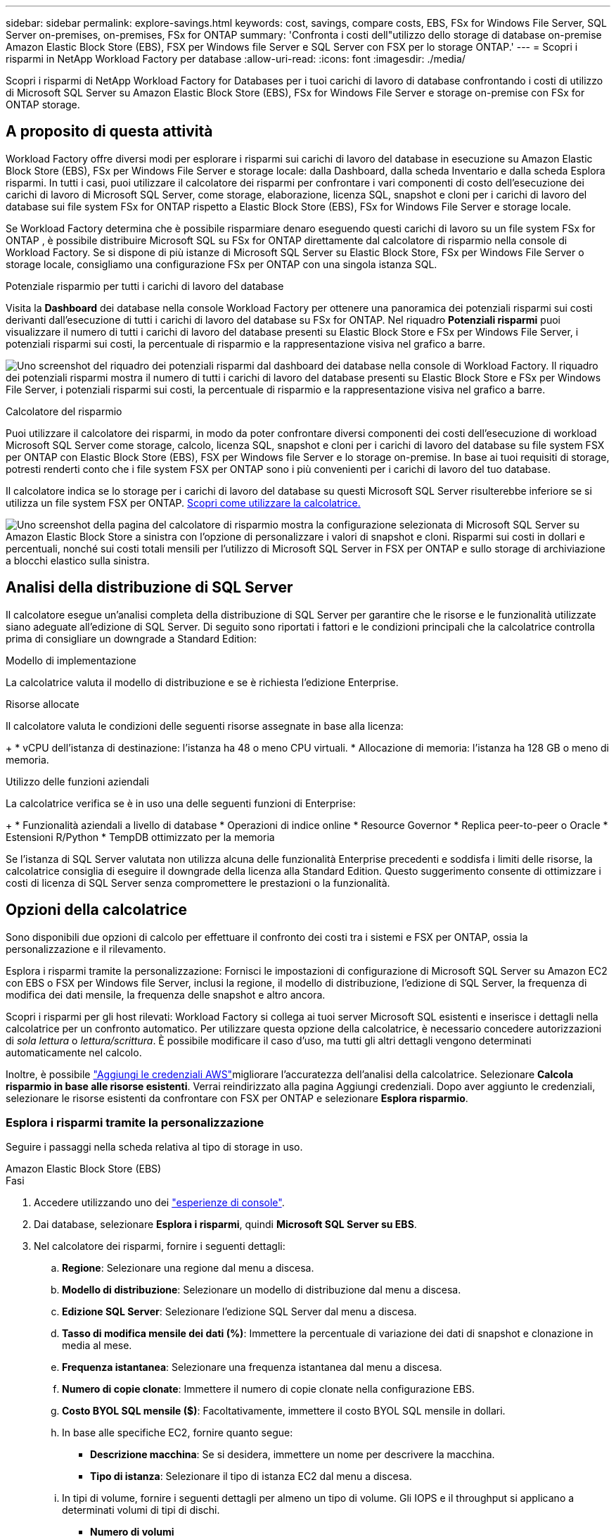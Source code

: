 ---
sidebar: sidebar 
permalink: explore-savings.html 
keywords: cost, savings, compare costs, EBS, FSx for Windows File Server, SQL Server on-premises, on-premises, FSx for ONTAP 
summary: 'Confronta i costi dell"utilizzo dello storage di database on-premise Amazon Elastic Block Store (EBS), FSX per Windows file Server e SQL Server con FSX per lo storage ONTAP.' 
---
= Scopri i risparmi in NetApp Workload Factory per database
:allow-uri-read: 
:icons: font
:imagesdir: ./media/


[role="lead"]
Scopri i risparmi di NetApp Workload Factory for Databases per i tuoi carichi di lavoro di database confrontando i costi di utilizzo di Microsoft SQL Server su Amazon Elastic Block Store (EBS), FSx for Windows File Server e storage on-premise con FSx for ONTAP storage.



== A proposito di questa attività

Workload Factory offre diversi modi per esplorare i risparmi sui carichi di lavoro del database in esecuzione su Amazon Elastic Block Store (EBS), FSx per Windows File Server e storage locale: dalla Dashboard, dalla scheda Inventario e dalla scheda Esplora risparmi.  In tutti i casi, puoi utilizzare il calcolatore dei risparmi per confrontare i vari componenti di costo dell'esecuzione dei carichi di lavoro di Microsoft SQL Server, come storage, elaborazione, licenza SQL, snapshot e cloni per i carichi di lavoro del database sui file system FSx for ONTAP rispetto a Elastic Block Store (EBS), FSx for Windows File Server e storage locale.

Se Workload Factory determina che è possibile risparmiare denaro eseguendo questi carichi di lavoro su un file system FSx for ONTAP , è possibile distribuire Microsoft SQL su FSx for ONTAP direttamente dal calcolatore di risparmio nella console di Workload Factory.  Se si dispone di più istanze di Microsoft SQL Server su Elastic Block Store, FSx per Windows File Server o storage locale, consigliamo una configurazione FSx per ONTAP con una singola istanza SQL.

.Potenziale risparmio per tutti i carichi di lavoro del database
Visita la *Dashboard* dei database nella console Workload Factory per ottenere una panoramica dei potenziali risparmi sui costi derivanti dall'esecuzione di tutti i carichi di lavoro del database su FSx for ONTAP.  Nel riquadro *Potenziali risparmi* puoi visualizzare il numero di tutti i carichi di lavoro del database presenti su Elastic Block Store e FSx per Windows File Server, i potenziali risparmi sui costi, la percentuale di risparmio e la rappresentazione visiva nel grafico a barre.

image:screenshot-dashboard-potential-savings-tile.png["Uno screenshot del riquadro dei potenziali risparmi dal dashboard dei database nella console di Workload Factory.  Il riquadro dei potenziali risparmi mostra il numero di tutti i carichi di lavoro del database presenti su Elastic Block Store e FSx per Windows File Server, i potenziali risparmi sui costi, la percentuale di risparmio e la rappresentazione visiva nel grafico a barre."]

.Calcolatore del risparmio
Puoi utilizzare il calcolatore dei risparmi, in modo da poter confrontare diversi componenti dei costi dell'esecuzione di workload Microsoft SQL Server come storage, calcolo, licenza SQL, snapshot e cloni per i carichi di lavoro del database su file system FSX per ONTAP con Elastic Block Store (EBS), FSX per Windows file Server e lo storage on-premise. In base ai tuoi requisiti di storage, potresti renderti conto che i file system FSX per ONTAP sono i più convenienti per i carichi di lavoro del tuo database.

Il calcolatore indica se lo storage per i carichi di lavoro del database su questi Microsoft SQL Server risulterebbe inferiore se si utilizza un file system FSX per ONTAP. <<Opzioni della calcolatrice,Scopri come utilizzare la calcolatrice.>>

image:screenshot-ebs-savings-calculator-update.png["Uno screenshot della pagina del calcolatore di risparmio mostra la configurazione selezionata di Microsoft SQL Server su Amazon Elastic Block Store a sinistra con l'opzione di personalizzare i valori di snapshot e cloni. Risparmi sui costi in dollari e percentuali, nonché sui costi totali mensili per l'utilizzo di Microsoft SQL Server in FSX per ONTAP e sullo storage di archiviazione a blocchi elastico sulla sinistra."]



== Analisi della distribuzione di SQL Server

Il calcolatore esegue un'analisi completa della distribuzione di SQL Server per garantire che le risorse e le funzionalità utilizzate siano adeguate all'edizione di SQL Server. Di seguito sono riportati i fattori e le condizioni principali che la calcolatrice controlla prima di consigliare un downgrade a Standard Edition:

.Modello di implementazione
La calcolatrice valuta il modello di distribuzione e se è richiesta l'edizione Enterprise.

.Risorse allocate
Il calcolatore valuta le condizioni delle seguenti risorse assegnate in base alla licenza:

+ * vCPU dell'istanza di destinazione: l'istanza ha 48 o meno CPU virtuali.  * Allocazione di memoria: l'istanza ha 128 GB o meno di memoria.

.Utilizzo delle funzioni aziendali
La calcolatrice verifica se è in uso una delle seguenti funzioni di Enterprise:

+ * Funzionalità aziendali a livello di database * Operazioni di indice online * Resource Governor * Replica peer-to-peer o Oracle * Estensioni R/Python * TempDB ottimizzato per la memoria

Se l'istanza di SQL Server valutata non utilizza alcuna delle funzionalità Enterprise precedenti e soddisfa i limiti delle risorse, la calcolatrice consiglia di eseguire il downgrade della licenza alla Standard Edition. Questo suggerimento consente di ottimizzare i costi di licenza di SQL Server senza compromettere le prestazioni o la funzionalità.



== Opzioni della calcolatrice

Sono disponibili due opzioni di calcolo per effettuare il confronto dei costi tra i sistemi e FSX per ONTAP, ossia la personalizzazione e il rilevamento.

Esplora i risparmi tramite la personalizzazione: Fornisci le impostazioni di configurazione di Microsoft SQL Server su Amazon EC2 con EBS o FSX per Windows file Server, inclusi la regione, il modello di distribuzione, l'edizione di SQL Server, la frequenza di modifica dei dati mensile, la frequenza delle snapshot e altro ancora.

Scopri i risparmi per gli host rilevati: Workload Factory si collega ai tuoi server Microsoft SQL esistenti e inserisce i dettagli nella calcolatrice per un confronto automatico.  Per utilizzare questa opzione della calcolatrice, è necessario concedere autorizzazioni di _sola lettura_ o _lettura/scrittura_. È possibile modificare il caso d'uso, ma tutti gli altri dettagli vengono determinati automaticamente nel calcolo.

Inoltre, è possibile link:https://docs.netapp.com/us-en/workload-setup-admin/add-credentials.html["Aggiungi le credenziali AWS"^]migliorare l'accuratezza dell'analisi della calcolatrice. Selezionare *Calcola risparmio in base alle risorse esistenti*. Verrai reindirizzato alla pagina Aggiungi credenziali. Dopo aver aggiunto le credenziali, selezionare le risorse esistenti da confrontare con FSX per ONTAP e selezionare *Esplora risparmio*.



=== Esplora i risparmi tramite la personalizzazione

Seguire i passaggi nella scheda relativa al tipo di storage in uso.

[role="tabbed-block"]
====
.Amazon Elastic Block Store (EBS)
--
.Fasi
. Accedere utilizzando uno dei link:https://docs.netapp.com/us-en/workload-setup-admin/console-experiences.html["esperienze di console"^].
. Dai database, selezionare *Esplora i risparmi*, quindi *Microsoft SQL Server su EBS*.
. Nel calcolatore dei risparmi, fornire i seguenti dettagli:
+
.. *Regione*: Selezionare una regione dal menu a discesa.
.. *Modello di distribuzione*: Selezionare un modello di distribuzione dal menu a discesa.
.. *Edizione SQL Server*: Selezionare l'edizione SQL Server dal menu a discesa.
.. *Tasso di modifica mensile dei dati (%)*: Immettere la percentuale di variazione dei dati di snapshot e clonazione in media al mese.
.. *Frequenza istantanea*: Selezionare una frequenza istantanea dal menu a discesa.
.. *Numero di copie clonate*: Immettere il numero di copie clonate nella configurazione EBS.
.. *Costo BYOL SQL mensile ($)*: Facoltativamente, immettere il costo BYOL SQL mensile in dollari.
.. In base alle specifiche EC2, fornire quanto segue:
+
*** *Descrizione macchina*: Se si desidera, immettere un nome per descrivere la macchina.
*** *Tipo di istanza*: Selezionare il tipo di istanza EC2 dal menu a discesa.


.. In tipi di volume, fornire i seguenti dettagli per almeno un tipo di volume. Gli IOPS e il throughput si applicano a determinati volumi di tipi di dischi.
+
*** *Numero di volumi*
*** *Quantità di storage per volume (GiB)*
*** *IOPS forniti per volume*
*** *Throughput MB/s*


.. Se è stato selezionato il modello di distribuzione disponibilità sempre attiva, fornire i dettagli per *specifiche EC2 secondario* e *tipi di volume*.




--
.Amazon FSX per Windows file Server
--
.Fasi
. Accedere utilizzando uno dei link:https://docs.netapp.com/us-en/workload-setup-admin/console-experiences.html["esperienze di console"^].
. Dai database, selezionare *Esplora risparmi*, quindi *Microsoft SQL Server su FSX per Windows*.
. Nel calcolatore dei risparmi, fornire i seguenti dettagli:
+
.. *Regione*: Selezionare una regione dal menu a discesa.
.. *Modello di distribuzione*: Selezionare un modello di distribuzione dal menu a discesa.
.. *Edizione SQL Server*: Selezionare l'edizione SQL Server dal menu a discesa.
.. *Tasso di modifica mensile dei dati (%)*: Immettere la percentuale di variazione dei dati di snapshot e clonazione in media al mese.
.. *Frequenza istantanea*: Selezionare una frequenza istantanea dal menu a discesa.
.. *Numero di copie clonate*: Immettere il numero di copie clonate nella configurazione EBS.
.. *Costo BYOL SQL mensile ($)*: Facoltativamente, immettere il costo BYOL SQL mensile in dollari.
.. In FSX per le impostazioni del file server Windows, fornire quanto segue:
+
*** *Tipo di distribuzione*: Selezionare il tipo di distribuzione dal menu a discesa.
*** *Tipo di archiviazione*: L'archiviazione SSD è il tipo di archiviazione supportato.
*** *Capacità di memorizzazione totale*: Immettere la capacità di memorizzazione e selezionare l'unità di capacità per la configurazione.
*** *IOPS SSD con provisioning*: Inserire gli IOPS SSD con provisioning per la configurazione.
*** *Throughput (MB/s)*: Immettere il throughput in MB/s.


.. In specifiche EC2, selezionare *tipo di istanza* dal menu a discesa.




--
====
Dopo aver fornito i dettagli per la configurazione dell'host del database, esaminare i calcoli e i consigli forniti nella pagina.

Inoltre, scorrere verso il basso fino in fondo alla pagina per visualizzare il report selezionando una delle seguenti opzioni:

* *Esporta PDF*
* *Invia tramite e-mail*
* *Visualizzare i calcoli*


Per passare a FSX per ONTAP, seguire le istruzioni riportate in <<Implementa Microsoft SQL Server su AWS EC2 usando FSX per ONTAP,Distribuire Microsoft SQL Server su AQS EC2 utilizzando i file system FSX per ONTAP>>.



=== Esplora i risparmi per gli host rilevati

Workload Factory immette le caratteristiche rilevate dell'host Elastic Block Store e FSx per Windows File Server, in modo da poter esplorare automaticamente i risparmi.

.Prima di iniziare
Prima di iniziare, completare i seguenti prerequisiti:

* link:https://docs.netapp.com/us-en/workload-setup-admin/add-credentials.html["Concedi autorizzazioni _di sola lettura_ o _di lettura/scrittura_"^] Nel tuo account AWS per rilevare i sistemi Elastic Block Store (EBS) ed FSX per Windows nella scheda *Esplora risparmio* e per mostrare il calcolo del risparmio nel calcolatore di risparmio.
* Per ottenere consigli sul tipo di istanza e migliorare l'accuratezza dei costi, procedere come segue:
+
.. Concedi le autorizzazioni ad Amazon CloudWatch e AWS Compute Optimizer.
+
... Accedi alla AWS Management Console e apri il servizio IAM.
... Modifica la policy per il ruolo IAM. Copia e aggiungi le seguenti autorizzazioni per Amazon CloudWatch e AWS Compute Optimizer.
+
[source, json]
----
{
"Version": "2012-10-17",
"Statement": [
  {
   "Effect": "Allow",
   "Action": "compute-optimizer:GetEnrollmentStatus",
   "Resource": "*"
  },
  {
   "Effect": "Allow",
   "Action": "compute-optimizer:PutRecommendationPreferences",
   "Resource": "*"
  },
  {
   "Effect": "Allow",
   "Action": "compute-optimizer:GetEffectiveRecommendationPreferences",
   "Resource": "*"
  },
  {
   "Effect": "Allow",
   "Action": "compute-optimizer:GetEC2InstanceRecommendations",
   "Resource": "*"
  },
  {
   "Effect": "Allow",
   "Action": "autoscaling:DescribeAutoScalingGroups",
   "Resource": "*"
  },
  {
   "Effect": "Allow",
   "Action": "autoscaling:DescribeAutoScalingInstances",
   "Resource": "*"
  }
]
}
----


.. Aggiungi l'account AWS fatturabile ad AWS Compute Optimizer.




Seguire i passaggi nella scheda relativa al tipo di storage in uso.

[role="tabbed-block"]
====
.Amazon Elastic Block Store (EBS)
--
.Fasi
. Accedere utilizzando uno dei link:https://docs.netapp.com/us-en/workload-setup-admin/console-experiences.html["esperienze di console"^].
. Nel riquadro Database, seleziona *Esplora risparmio*, quindi *Microsoft SQL Server su FSX per Windows* dal menu a discesa.
+
Se Workload Factory rileva host EBS, verrai reindirizzato alla scheda Esplora risparmi.  Se Workload Factory non rileva gli host EBS, verrai reindirizzato alla calcolatrice per<<Esplora i risparmi tramite la personalizzazione,esplora i risparmi tramite la personalizzazione>> .

. Nella scheda Esplora risparmi, fare clic su *Esplora risparmi* del server database che utilizza lo storage EBS.
. Se necessario, autenticare l'host del database con le credenziali di SQL Server, le credenziali di Windows o aggiungendo le autorizzazioni mancanti di SQL Server.
+
Se la pagina Esplora risparmi non carica i dati dopo l'autenticazione riuscita, seleziona la scheda *Inventario* per ricaricare i dati, quindi seleziona nuovamente la scheda *Esplora risparmi*.

. Nel calcolatore dei risparmi, facoltativamente, fornisci i seguenti dettagli sui cloni e sulle snapshot nello storage EBS, per una stima più accurata dei risparmi sui costi.
+
.. *Frequenza snapshot*: seleziona una frequenza snapshot dal menu.
.. *Frequenza di aggiornamento clonazione*: seleziona dal menu la frequenza con cui clonare l'aggiornamento.
.. *Numero di copie clonate*: Immettere il numero di copie clonate nella configurazione EBS.
.. *Tasso di modifica mensile*: Immettere la percentuale di variazione dei dati clone e snapshot in media al mese.




--
.Amazon FSX per Windows file Server
--
.Fasi
. Accedere utilizzando uno dei link:https://docs.netapp.com/us-en/workload-setup-admin/console-experiences.html["esperienze di console"^].
. Nel riquadro Database, seleziona *Esplora risparmi*, quindi *Microsoft SQL Server su FSx per Windows* dal menu.
+
Se Workload Factory rileva host FSx per Windows, verrai reindirizzato alla scheda Esplora risparmi.  Se Workload Factory non rileva FSx per gli host Windows, verrai reindirizzato alla calcolatrice per<<Esplora i risparmi tramite la personalizzazione,esplora i risparmi tramite la personalizzazione>> .

. Nella scheda Esplora risparmi, seleziona *Esplora risparmi* dell'host del database utilizzando FSx per l'archiviazione di file server Windows.
. Se necessario, autenticare l'host del database con le credenziali di SQL Server, le credenziali di Windows o aggiungendo le autorizzazioni mancanti di SQL Server.
+
Se la pagina Esplora risparmi non carica i dati dopo l'autenticazione riuscita, seleziona la scheda *Inventario* per ricaricare i dati, quindi seleziona nuovamente la scheda *Esplora risparmi*.

. Nel calcolatore del risparmio, facoltativamente, fornisci i seguenti dettagli sui cloni (copie shadow) e sulle snapshot nel tuo storage FSX per Windows per una stima più accurata dei risparmi sui costi.
+
.. *Frequenza snapshot*: seleziona una frequenza snapshot dal menu.
+
Se vengono rilevate copie shadow di FSX per Windows, il valore predefinito è *giornaliero*. Se le copie replicate non vengono rilevate, il valore predefinito è *Nessuna frequenza istantanea*.

.. *Frequenza di aggiornamento clonazione*: seleziona dal menu la frequenza con cui clonare l'aggiornamento.
.. *Numero di copie clonate*: Immettere il numero di copie clonate nella configurazione di FSX per Windows.
.. *Tasso di modifica mensile*: Immettere la percentuale di variazione dei dati clone e snapshot in media al mese.




--
.Microsoft SQL Server on-premise
--
.Fasi
. Accedere utilizzando uno dei link:https://docs.netapp.com/us-en/workload-setup-admin/console-experiences.html["esperienze di console"^].
. Nel riquadro Database, seleziona *Esplora risparmi*, quindi *Microsoft SQL Server locale* dal menu.
. Dalla scheda on-premise di SQL Server, scaricare lo script per valutare gli ambienti SQL Server on-premise.
+
.. Scarica lo script di valutazione.  Lo script è uno strumento di raccolta dati basato su PowerShell.  Raccoglie e carica i dati sulla configurazione e sulle prestazioni di SQL Server in Workload Factory.  Il consulente per la migrazione valuta i dati e pianifica la distribuzione di FSx per ONTAP per l'ambiente SQL Server.
+
image:screenshot-download-script-on-premises.png["Una schermata della scheda on-premise di SQL Server mostra l'opzione di scaricare lo script di valutazione."]

.. Eseguire lo script sull'host SQL Server.
.. Caricare l'output dello script nella scheda SQL Server locale in Workload Factory.
+
image:screenshot-upload-script-on-premises.png["Una schermata della scheda on-premise di SQL Server mostra l'opzione di caricare lo script di valutazione."]



. Dalla scheda on-premise di SQL Server, selezionare *Esplora risparmio* per eseguire un'analisi dei costi dell'host on-premise di SQL Server rispetto a FSX per ONTAP.
. Nel calcolatore di risparmio, selezionare la regione per l'host on-premise.
. Per risultati più precisi, aggiorna le informazioni di calcolo, i dettagli sullo storage e sulle performance.
. Facoltativamente, fornisci i seguenti dettagli sui cloni (copie shadow) e sulle Snapshot nell'ambiente di database on-premise per una stima più accurata dei risparmi sui costi.
+
.. *Frequenza snapshot*: seleziona una frequenza snapshot dal menu.
+
Se vengono rilevate copie shadow di FSX per Windows, il valore predefinito è *giornaliero*. Se le copie replicate non vengono rilevate, il valore predefinito è *Nessuna frequenza istantanea*.

.. *Frequenza di aggiornamento clonazione*: seleziona dal menu la frequenza con cui clonare l'aggiornamento.
.. *Numero di copie clonate*: Immettere il numero di copie clonate nella configurazione on-premise.
.. *Tasso di modifica mensile*: Immettere la percentuale di variazione dei dati clone e snapshot in media al mese.




--
====
Dopo aver fornito i dettagli per la configurazione dell'host del database, esaminare i calcoli e i consigli forniti nella pagina.

Inoltre, scorrere verso il basso fino in fondo alla pagina per visualizzare il report selezionando una delle seguenti opzioni:

* *Esporta PDF*
* *Invia tramite e-mail*
* *Visualizzare i calcoli*


Per passare a FSX per ONTAP, seguire le istruzioni riportate in <<Implementa Microsoft SQL Server su AWS EC2 usando FSX per ONTAP,Distribuire Microsoft SQL Server su AQS EC2 utilizzando i file system FSX per ONTAP>>.

.Rimozione dell'host on-premise
Dopo aver valutato i risparmi per un host locale di Microsoft SQL Server, hai la possibilità di rimuovere il record dell'host locale da Workload Factory.  Selezionare il menu azioni dell'host locale di Microsoft SQL Server, quindi selezionare *Elimina*.



== Implementa Microsoft SQL Server su AWS EC2 usando FSX per ONTAP

Se si desidera passare a FSX for ONTAP per ottenere risparmi sui costi, fare clic su *Crea* per creare le configurazioni consigliate direttamente dalla procedura guidata Crea nuovo server Microsoft SQL o fare clic su *Salva* per salvare le configurazioni consigliate in un secondo momento.


NOTE: Workload Factory non supporta il salvataggio o la creazione di più file system FSx per ONTAP .

.Metodi di distribuzione
In modalità _lettura/scrittura_, è possibile distribuire il nuovo server Microsoft SQL su AWS EC2 utilizzando FSx per ONTAP direttamente da Workload Factory.  È anche possibile copiare il contenuto dalla finestra Codebox e distribuire la configurazione consigliata utilizzando uno dei metodi Codebox.

+ Nella modalità _base_, puoi copiare il contenuto dalla finestra Codebox e distribuire la configurazione consigliata utilizzando uno dei metodi Codebox.
